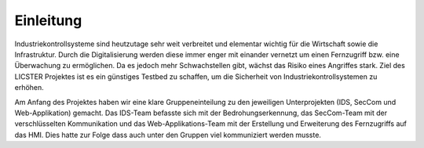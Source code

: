 Einleitung
##########

Industriekontrollsysteme sind heutzutage sehr weit verbreitet und elementar wichtig für die Wirtschaft sowie die Infrastruktur. Durch die Digitalisierung werden diese immer enger mit einander vernetzt um einen Fernzugriff bzw. eine Überwachung zu ermöglichen. Da es jedoch mehr Schwachstellen gibt, wächst das Risiko eines Angriffes stark. Ziel des LICSTER Projektes ist es ein günstiges Testbed zu schaffen, um die Sicherheit von Industriekontrollsystemen zu erhöhen.

Am Anfang des Projektes haben wir eine klare Gruppeneinteilung zu den jeweiligen Unterprojekten (IDS, SecCom und Web-Applikation) gemacht. Das IDS-Team befasste sich mit der Bedrohungserkennung, das SecCom-Team mit der verschlüsselten Kommunikation und das Web-Applikations-Team mit der Erstellung und Erweiterung des Fernzugriffs auf das HMI. Dies hatte zur Folge dass auch unter den Gruppen viel kommuniziert werden musste.